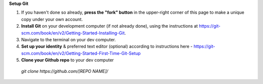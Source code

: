 **Setup Git**

1. If you haven't done so already, **press the "fork" button** in the upper-right corner of this page to make a unique copy under your own account.
2. **Install Git** on your development computer (if not already done), using the instructions at https://git-scm.com/book/en/v2/Getting-Started-Installing-Git.
3. Navigate to the terminal on your dev computer.
4. **Set up your identity** & preferred text editor (optional) according to instructions here - https://git-scm.com/book/en/v2/Getting-Started-First-Time-Git-Setup 
5. **Clone your Github repo** to your dev computer

  *git clone https://github.com/[REPO NAME]/*
